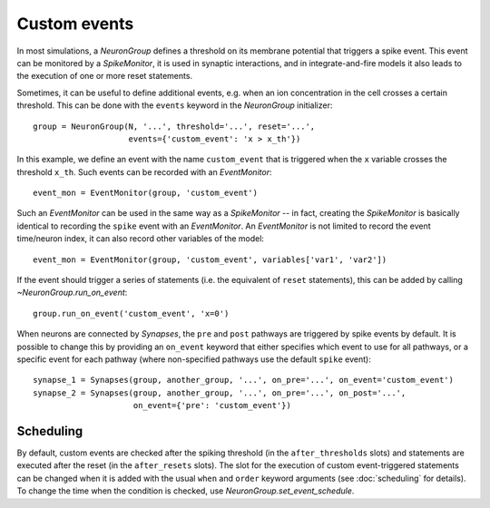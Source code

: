 Custom events
=============

In most simulations, a `NeuronGroup` defines a threshold on its membrane
potential that triggers a spike event. This event can be monitored by a
`SpikeMonitor`, it is used in synaptic interactions, and in integrate-and-fire
models it also leads to the execution of one or more reset statements.

Sometimes, it can be useful to define additional events, e.g. when an ion
concentration in the cell crosses a certain threshold. This can be done with
the ``events`` keyword in the `NeuronGroup` initializer::

    group = NeuronGroup(N, '...', threshold='...', reset='...',
                        events={'custom_event': 'x > x_th'})

In this example, we define an event with the name ``custom_event`` that is
triggered when the ``x`` variable crosses the threshold ``x_th``. Such events
can be recorded with an `EventMonitor`::

    event_mon = EventMonitor(group, 'custom_event')

Such an `EventMonitor` can be used in the same way as a `SpikeMonitor` -- in
fact, creating the `SpikeMonitor` is basically identical to recording the
``spike`` event with an `EventMonitor`. An `EventMonitor` is not limited to
record the event time/neuron index, it can also record other variables of the
model::

    event_mon = EventMonitor(group, 'custom_event', variables['var1', 'var2'])

If the event should trigger a series of statements (i.e. the equivalent of
``reset`` statements), this can be added by calling `~NeuronGroup.run_on_event`::

    group.run_on_event('custom_event', 'x=0')

When neurons are connected by `Synapses`, the ``pre`` and ``post`` pathways
are triggered by spike events by default. It is possible to change this by
providing an ``on_event`` keyword that either specifies which event to use for all
pathways, or a specific event for each pathway (where non-specified pathways use
the default ``spike`` event)::

    synapse_1 = Synapses(group, another_group, '...', on_pre='...', on_event='custom_event')
    synapse_2 = Synapses(group, another_group, '...', on_pre='...', on_post='...',
                         on_event={'pre': 'custom_event'})

Scheduling
----------
By default, custom events are checked after the spiking threshold (in the
``after_thresholds`` slots) and statements are executed after the reset (in
the ``after_resets`` slots). The slot for the execution of custom
event-triggered statements can be changed when it is added with the usual
``when`` and ``order`` keyword arguments (see :doc:`scheduling` for details).
To change the time when the condition is checked, use
`NeuronGroup.set_event_schedule`.
